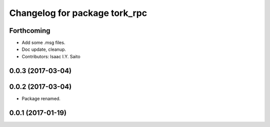 ^^^^^^^^^^^^^^^^^^^^^^^^^^^^^^
Changelog for package tork_rpc
^^^^^^^^^^^^^^^^^^^^^^^^^^^^^^

Forthcoming
-----------
* Add some .msg files.
* Doc update, cleanup.
* Contributors: Isaac I.Y. Saito

0.0.3 (2017-03-04)
------------------

0.0.2 (2017-03-04)
------------------
* Package renamed.

0.0.1 (2017-01-19)
------------------
